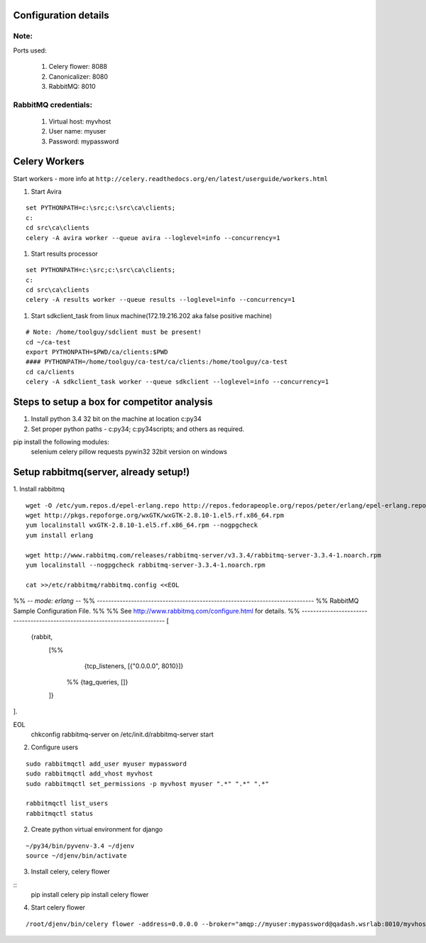 Configuration details
=====================
    
Note:
*****
Ports used:

	#. Celery flower: 8088
	#. Canonicalizer: 8080
	#. RabbitMQ: 8010

RabbitMQ credentials:
*********************
    #. Virtual host: myvhost
    #. User name: myuser
    #. Password: mypassword


Celery Workers
==============
Start workers - more info at ``http://celery.readthedocs.org/en/latest/userguide/workers.html``

#. Start Avira

::

    set PYTHONPATH=c:\src;c:\src\ca\clients;
    c:
    cd src\ca\clients
    celery -A avira worker --queue avira --loglevel=info --concurrency=1 

#. Start results processor

::

    set PYTHONPATH=c:\src;c:\src\ca\clients;
    c:
    cd src\ca\clients
    celery -A results worker --queue results --loglevel=info --concurrency=1 

#. Start sdkclient_task from linux machine(172.19.216.202 aka false positive machine)

::

    # Note: /home/toolguy/sdclient must be present!
    cd ~/ca-test
    export PYTHONPATH=$PWD/ca/clients:$PWD
    #### PYTHONPATH=/home/toolguy/ca-test/ca/clients:/home/toolguy/ca-test
    cd ca/clients
    celery -A sdkclient_task worker --queue sdkclient --loglevel=info --concurrency=1

Steps to setup a box for competitor analysis
============================================

#. Install python 3.4 32 bit on the machine at location c:\py34
#. Set proper python paths - c:\py34; c:\py34\scripts; and others as required.

pip install the following modules:
    selenium
    celery
    pillow
    requests
    pywin32 32bit version on windows

    
Setup rabbitmq(server, already setup!)
======================================
1. Install rabbitmq
::
    wget -O /etc/yum.repos.d/epel-erlang.repo http://repos.fedorapeople.org/repos/peter/erlang/epel-erlang.repo
    wget http://pkgs.repoforge.org/wxGTK/wxGTK-2.8.10-1.el5.rf.x86_64.rpm
    yum localinstall wxGTK-2.8.10-1.el5.rf.x86_64.rpm --nogpgcheck
    yum install erlang

    wget http://www.rabbitmq.com/releases/rabbitmq-server/v3.3.4/rabbitmq-server-3.3.4-1.noarch.rpm
    yum localinstall --nogpgcheck rabbitmq-server-3.3.4-1.noarch.rpm

    cat >>/etc/rabbitmq/rabbitmq.config <<EOL
%% -*- mode: erlang -*-
%% ----------------------------------------------------------------------------
%% RabbitMQ Sample Configuration File.
%%
%% See http://www.rabbitmq.com/configure.html for details.
%% ----------------------------------------------------------------------------
[
 {rabbit,
  [%%
    {tcp_listeners, [{"0.0.0.0", 8010}]}
   %% {tag_queries, []}
  ]}
].
    
EOL
    chkconfig rabbitmq-server on
    /etc/init.d/rabbitmq-server start

2. Configure users

::

    sudo rabbitmqctl add_user myuser mypassword
    sudo rabbitmqctl add_vhost myvhost
    sudo rabbitmqctl set_permissions -p myvhost myuser ".*" ".*" ".*"

    rabbitmqctl list_users
    rabbitmqctl status

2. Create python virtual environment for django

::

    ~/py34/bin/pyvenv-3.4 ~/djenv
    source ~/djenv/bin/activate

3. Install celery, celery flower

::
    pip install celery
    pip install celery flower

4. Start celery flower

::

    /root/djenv/bin/celery flower -address=0.0.0.0 --broker="amqp://myuser:mypassword@qadash.wsrlab:8010/myvhost" -port=8088 --broker_api="http://myuser:mypassword@qadash.wsrlab:15672/api"

